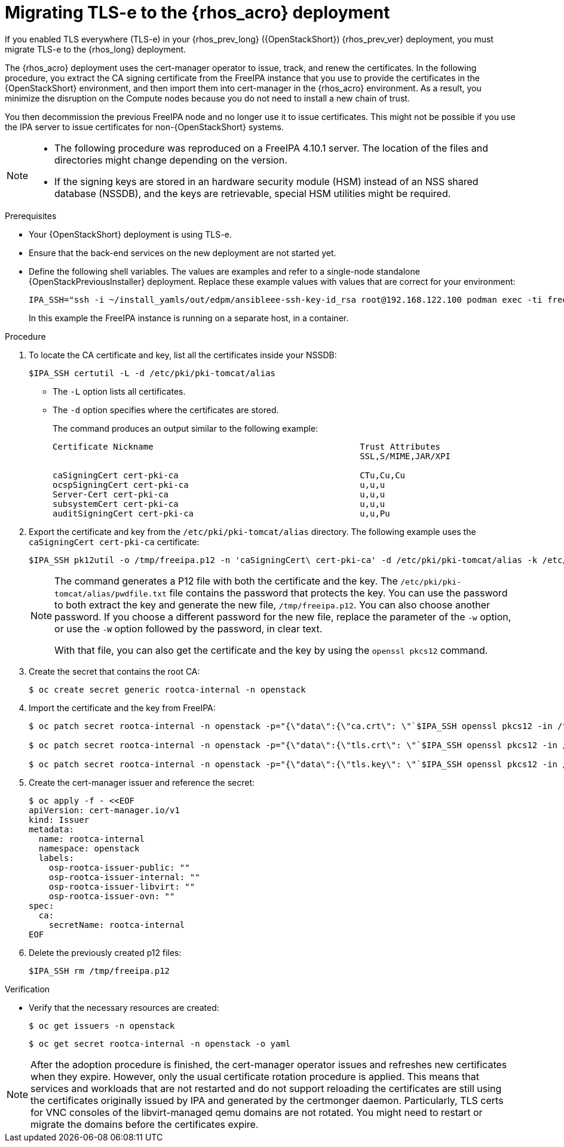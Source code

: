[id="migrating-tls-everywhere_{context}"]

= Migrating TLS-e to the {rhos_acro} deployment

If you enabled TLS everywhere (TLS-e) in your {rhos_prev_long} ({OpenStackShort}) {rhos_prev_ver} deployment, you must migrate TLS-e to the {rhos_long} deployment.

The {rhos_acro} deployment uses the cert-manager operator to issue, track, and renew the certificates. In the following procedure, you extract the CA signing certificate from the FreeIPA instance that you use to provide the certificates in the {OpenStackShort} environment, and then import them into cert-manager in the {rhos_acro} environment. As a result, you minimize the disruption on the Compute nodes because you do not need to install a new chain of trust.

You then decommission the previous FreeIPA node and no longer use it to issue certificates. This might not be possible if you use the IPA server to issue certificates for non-{OpenStackShort} systems.

[NOTE]
====
* The following procedure was reproduced on a FreeIPA 4.10.1 server. The location of the files and directories might change depending on the version.

* If the signing keys are stored in an hardware security module (HSM) instead of an NSS shared database (NSSDB), and the keys are retrievable, special HSM utilities might be required.
====

.Prerequisites

* Your {OpenStackShort} deployment is using TLS-e.
* Ensure that the back-end services on the new deployment are not started yet.
* Define the following shell variables. The values are examples and refer to a single-node standalone {OpenStackPreviousInstaller} deployment. Replace these example values with values that are correct for your environment:
+
ifeval::["{build}" != "downstream"]
----
IPA_SSH="ssh -i ~/install_yamls/out/edpm/ansibleee-ssh-key-id_rsa root@192.168.122.100 podman exec -ti freeipa-server-container"
----
+
In this example the FreeIPA instance is running on a separate host, in a container.
endif::[]
ifeval::["{build}" == "downstream"]
----
IPA_SSH="ssh -i <path_to_ssh_key> root@<freeipa-server-ip-address>"
----
endif::[]


.Procedure

. To locate the CA certificate and key, list all the certificates inside your NSSDB:
+
----
$IPA_SSH certutil -L -d /etc/pki/pki-tomcat/alias
----
+
* The `-L` option lists all certificates.
* The `-d` option specifies where the certificates are stored.
+
The command produces an output similar to the following example:
+
----
Certificate Nickname                                         Trust Attributes
                                                             SSL,S/MIME,JAR/XPI

caSigningCert cert-pki-ca                                    CTu,Cu,Cu
ocspSigningCert cert-pki-ca                                  u,u,u
Server-Cert cert-pki-ca                                      u,u,u
subsystemCert cert-pki-ca                                    u,u,u
auditSigningCert cert-pki-ca                                 u,u,Pu
----

. Export the certificate and key from the `/etc/pki/pki-tomcat/alias` directory. The following example uses the `caSigningCert cert-pki-ca` certificate:
+
----
$IPA_SSH pk12util -o /tmp/freeipa.p12 -n 'caSigningCert\ cert-pki-ca' -d /etc/pki/pki-tomcat/alias -k /etc/pki/pki-tomcat/alias/pwdfile.txt -w /etc/pki/pki-tomcat/alias/pwdfile.txt
----
+
[NOTE]
====
The command generates a P12 file with both the certificate and the key. The `/etc/pki/pki-tomcat/alias/pwdfile.txt` file contains the password that protects the key. You can use the password to both extract the key and generate the new file, `/tmp/freeipa.p12`. You can also choose another password. If you choose a different password for the new file, replace the parameter of the `-w` option, or use the `-W` option followed by the password, in clear text.

With that file, you can also get the certificate and the key by using the `openssl pkcs12` command.
====

. Create the secret that contains the root CA:
+
----
$ oc create secret generic rootca-internal -n openstack
----

. Import the certificate and the key from FreeIPA:
+
----
$ oc patch secret rootca-internal -n openstack -p="{\"data\":{\"ca.crt\": \"`$IPA_SSH openssl pkcs12 -in /tmp/freeipa.p12 -passin file:/etc/pki/pki-tomcat/alias/pwdfile.txt -nokeys | openssl x509 | base64 -w 0`\"}}"

$ oc patch secret rootca-internal -n openstack -p="{\"data\":{\"tls.crt\": \"`$IPA_SSH openssl pkcs12 -in /tmp/freeipa.p12 -passin file:/etc/pki/pki-tomcat/alias/pwdfile.txt -nokeys | openssl x509 | base64 -w 0`\"}}"

$ oc patch secret rootca-internal -n openstack -p="{\"data\":{\"tls.key\": \"`$IPA_SSH openssl pkcs12 -in /tmp/freeipa.p12 -passin file:/etc/pki/pki-tomcat/alias/pwdfile.txt -nocerts -noenc | openssl rsa | base64 -w 0`\"}}"
----

. Create the cert-manager issuer and reference the secret:
+
[source, yaml]
----
$ oc apply -f - <<EOF
apiVersion: cert-manager.io/v1
kind: Issuer
metadata:
  name: rootca-internal
  namespace: openstack
  labels:
    osp-rootca-issuer-public: ""
    osp-rootca-issuer-internal: ""
    osp-rootca-issuer-libvirt: ""
    osp-rootca-issuer-ovn: ""
spec:
  ca:
    secretName: rootca-internal
EOF
----

. Delete the previously created p12 files:
+
----
$IPA_SSH rm /tmp/freeipa.p12
----

.Verification

* Verify that the necessary resources are created:
+
----
$ oc get issuers -n openstack
----
+
----
$ oc get secret rootca-internal -n openstack -o yaml
----

[NOTE]
After the adoption procedure is finished, the cert-manager operator issues and refreshes new certificates when they expire. However, only the usual certificate rotation procedure is applied. This means that services and workloads that are not restarted and do not support reloading the certificates are still using the certificates originally issued by IPA and generated by the certmonger daemon. Particularly, TLS certs for VNC consoles of the libvirt-managed qemu domains are not rotated. You might need to restart or migrate the domains before the certificates expire.
